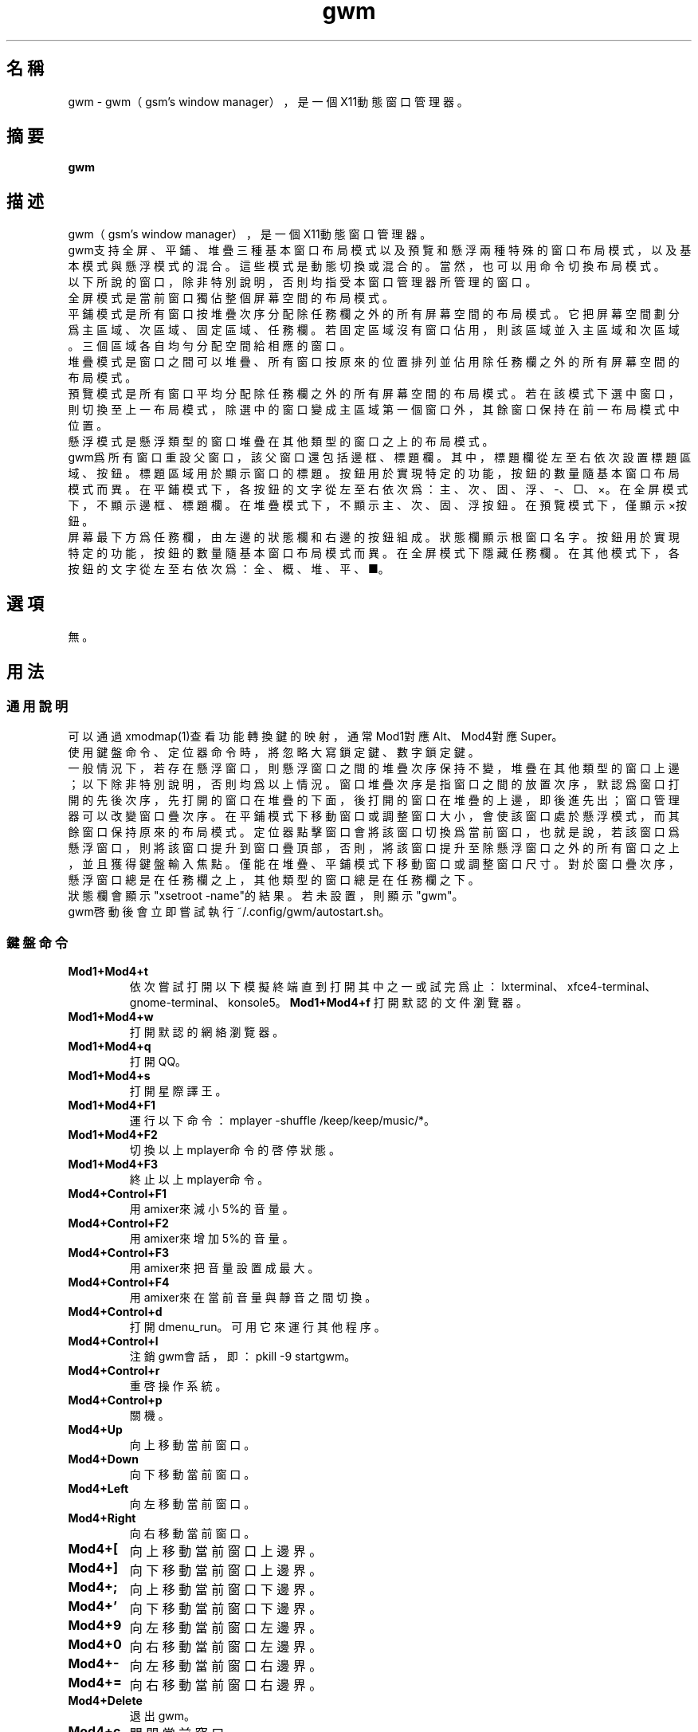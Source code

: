 ./" *************************************************************************
./"     gwm.1：gwm(1)手冊頁。
./"     版權 (C) 2021 gsm <406643764@qq.com>
./"     本程序為自由軟件：你可以依據自由軟件基金會所發布的第三版或更高版本的
./" GNU通用公共許可證重新發布、修改本程序。
./"     雖然基于使用目的而發布本程序，但不負任何擔保責任，亦不包含適銷性或特
./" 定目標之適用性的暗示性擔保。詳見GNU通用公共許可證。
./"     你應該已經收到一份附隨此程序的GNU通用公共許可證副本。否則，請參閱
./" <http://www.gnu.org/licenses/>。
./" ************************************************************************/
.TH gwm 1 2021年11月 "gwm 0.9.12" gwm
.
.SH 名稱
gwm \- gwm（gsm's window manager），是一個X11動態窗口管理器。
.
.SH 摘要
.B gwm
.
.SH 描述
gwm（gsm's window manager），是一個X11動態窗口管理器。
.br
gwm支持全屏、平鋪、堆疊三種基本窗口布局模式以及預覽和懸浮兩種特殊的窗口布局模式，以及基本模式與懸浮模式的混合。這些模式是動態切換或混合的。當然，也可以用命令切換布局模式。
.br
以下所說的窗口，除非特別說明，否則均指受本窗口管理器所管理的窗口。
.br
全屏模式是當前窗口獨佔整個屏幕空間的布局模式。
.br
平鋪模式是所有窗口按堆疊次序分配除任務欄之外的所有屏幕空間的布局模式。它把屏幕空間劃分爲主區域、次區域、固定區域、任務欄。若固定區域沒有窗口佔用，則該區域並入主區域和次區域。三個區域各自均勻分配空間給相應的窗口。
.br
堆疊模式是窗口之間可以堆疊、所有窗口按原來的位置排列並佔用除任務欄之外的所有屏幕空間的布局模式。
.br
預覽模式是所有窗口平均分配除任務欄之外的所有屏幕空間的布局模式。若在該模式下選中窗口，則切換至上一布局模式，除選中的窗口變成主區域第一個窗口外，其餘窗口保持在前一布局模式中位置。
.br
懸浮模式是懸浮類型的窗口堆疊在其他類型的窗口之上的布局模式。
.br
gwm爲所有窗口重設父窗口，該父窗口還包括邊框、標題欄。其中，標題欄從左至右依次設置標題區域、按鈕。標題區域用於顯示窗口的標題。按鈕用於實現特定的功能，按鈕的數量隨基本窗口布局模式而異。在平鋪模式下，各按鈕的文字從左至右依次爲：主、次、固、浮、-、□、×。在全屏模式下，不顯示邊框、標題欄。在堆疊模式下，不顯示主、次、固、浮按鈕。在預覽模式下，僅顯示×按鈕。
.br
屏幕最下方爲任務欄，由左邊的狀態欄和右邊的按鈕組成。狀態欄顯示根窗口名字。按鈕用於實現特定的功能，按鈕的數量隨基本窗口布局模式而異。在全屏模式下隱藏任務欄。在其他模式下，各按鈕的文字從左至右依次爲：全、概、堆、平、■。
.
.SH 選項
無。
.
.SH 用法
.
.SS 通用說明
.
.TP
可以通過xmodmap(1)查看功能轉換鍵的映射，通常Mod1對應Alt、Mod4對應Super。
.TP
使用鍵盤命令、定位器命令時，將忽略大寫鎖定鍵、數字鎖定鍵。
.TP
一般情況下，若存在懸浮窗口，則懸浮窗口之間的堆疊次序保持不變，堆疊在其他類型的窗口上邊；以下除非特別說明，否則均爲以上情況。窗口堆疊次序是指窗口之間的放置次序，默認爲窗口打開的先後次序，先打開的窗口在堆疊的下面，後打開的窗口在堆疊的上邊，即後進先出；窗口管理器可以改變窗口疊次序。在平鋪模式下移動窗口或調整窗口大小，會使該窗口處於懸浮模式，而其餘窗口保持原來的布局模式。定位器點擊窗口會將該窗口切換爲當前窗口，也就是說，若該窗口爲懸浮窗口，則將該窗口提升到窗口疊頂部，否則，將該窗口提升至除懸浮窗口之外的所有窗口之上，並且獲得鍵盤輸入焦點。僅能在堆疊、平鋪模式下移動窗口或調整窗口尺寸。對於窗口疊次序，懸浮窗口總是在任務欄之上，其他類型的窗口總是在任務欄之下。
.TP
狀態欄會顯示"xsetroot \-name"的結果。若未設置，則顯示"gwm"。
.TP
gwm啓動後會立即嘗試執行~/.config/gwm/autostart.sh。
.
.SS 鍵盤命令
.
.TP
.B Mod1+Mod4+t
依次嘗試打開以下模擬終端直到打開其中之一或試完爲止：lxterminal、xfce4-terminal、gnome-terminal、konsole5。
.
.B Mod1+Mod4+f
打開默認的文件瀏覽器。
.
.TP
.B Mod1+Mod4+w
打開默認的網絡瀏覽器。
.
.TP
.B Mod1+Mod4+q
打開QQ。
.
.TP
.B Mod1+Mod4+s
打開星際譯王。
.
.TP
.B Mod1+Mod4+F1
運行以下命令：mplayer -shuffle /keep/keep/music/*。
.
.TP
.B Mod1+Mod4+F2
切換以上mplayer命令的啓停狀態。
.
.TP
.B Mod1+Mod4+F3
終止以上mplayer命令。
.
.TP
.B Mod4+Control+F1
用amixer來減小5%的音量。
.
.TP
.B Mod4+Control+F2
用amixer來增加5%的音量。
.
.TP
.B Mod4+Control+F3
用amixer來把音量設置成最大。
.
.TP
.B Mod4+Control+F4
用amixer來在當前音量與靜音之間切換。
.
.TP
.B Mod4+Control+d
打開dmenu_run。可用它來運行其他程序。
.
.TP
.B Mod4+Control+l
注銷gwm會話，即：pkill -9 startgwm。
.
.TP
.B Mod4+Control+r
重啓操作系統。
.
.TP
.B Mod4+Control+p
關機。
.
.TP
.B Mod4+Up
向上移動當前窗口。
.
.TP
.B Mod4+Down
向下移動當前窗口。
.
.TP
.B Mod4+Left
向左移動當前窗口。
.
.TP
.B Mod4+Right
向右移動當前窗口。
.
.TP
.B Mod4+[
向上移動當前窗口上邊界。
.
.TP
.B Mod4+]
向下移動當前窗口上邊界。
.
.TP
.B Mod4+;
向上移動當前窗口下邊界。
.
.TP
.B Mod4+'
向下移動當前窗口下邊界。
.
.TP
.B Mod4+9
向左移動當前窗口左邊界。
.
.TP
.B Mod4+0
向右移動當前窗口左邊界。
.
.TP
.B Mod4+-
向左移動當前窗口右邊界。
.
.TP
.B Mod4+=
向右移動當前窗口右邊界。
.
.TP
.B Mod4+Delete
退出gwm。
.
.TP
.B Mod4+c
關閉當前窗口。
.
.TP
.B Mod4+Shift+c
關閉所有窗口。
.
.TP
.B Mod4+Tab
切換到下一個窗口。
.
.TP
.B Mod4+Shift+Tab
切換到上一個窗口。
.
.TP
.B Mod4+f
切換到全屏模式。
.
.TP
.B Mod4+g
切換到預覽模式。
.
.TP
.B Mod4+s
切換到堆疊模式。
.
.TP
.B Mod4+t
切換到平鋪模式。
.
.TP
.B Mod4+i
增加主區域可容納窗口的數量。
.
.TP
.B Mod4+Shift+i
減少主區域可容納窗口的數量。
.
.TP
.B Mod4+m
如果存在次區域，則增加主區域比例，並相應地減小次區域比例。
.
.TP
.B Mod4+Shift+m
如果存在次區域，則減少主區域比例，並相應地增加次區域比例。
.
.TP
.B Mod4+F1
在平鋪模式下，把當前窗口移動至主區域的頂部。
.
.TP
.B Mod4+F2
在平鋪模式下，把當前窗口移動至次區域的頂部。如果主區域窗口數小於主區域可容納窗口數，則不執行任何操作。
.
.TP
.B Mod4+F3
在平鋪模式下，把當前窗口移動至固定區域的頂部。
.
.TP
.B Mod4+F4
在平鋪模式下，把當前窗口切換爲懸浮狀態。
.
.TP
.B Mod4+F5
在平鋪或堆疊模式下，縮微當前窗口。
.
.TP
.B Mod4+Shift+F1
設置下一次打開窗口時，若在平鋪模式下，則把該窗口移動至主區域的頂部。
.
.TP
.B Mod4+Shift+F2
設置下一次打開窗口時，若在平鋪模式下，則把該窗口移動至次區域的頂部。如果主區域窗口數小於主區域可容納窗口數，則不執行任何操作。
.
.TP
.B Mod4+Shift+F3
設置下一次打開窗口時，若在平鋪模式下，則把該窗口移動至固定區域的頂部。
.
.TP
.B Mod4+Shift+F4
設置下一次打開窗口時，若在平鋪模式下，則把該窗口切換爲懸浮狀態。
.
.TP
.B Mod4+Shift+F5
設置下一次打開窗口時，若在平鋪或堆疊模式下，則縮微該窗口。
.
.TP
.B Mod4+Return
若當前爲預覽模式，則選中當前窗口並切換至上一布局模式，除選中的窗口變成主區域第一個窗口外，其餘窗口保持在前一布局模式中位置；若當前爲其他布局模式且當前窗口是縮微窗口，則使該窗口去縮微化。
.
.TP
.B Mod4+d
顯示桌面，即縮微化所有窗口。
.
.TP
.B Mod4+Shift+d
去縮微化所有窗口。
.
.SS 定位器命令
.TP
.B 定位器按鈕1
若單擊定位器按鈕1（通常是鼠標左鍵），則根據其點擊的位置產生以下命令：
    單擊窗口“主”按鈕：把該窗口切換至主區域；
    單擊窗口“次”按鈕：把該窗口切換至次區域；
    單擊窗口“固”按鈕：把該窗口切換至固定區域；
    單擊窗口“浮”按鈕：把該窗口切換爲懸浮狀態；
    單擊窗口“-”按鈕：縮微該窗口；
    單擊窗口“□”按鈕：最大化該窗口；
    單擊窗口“×”按鈕：關閉該窗口；
    點擊窗口其他位置：切換到該窗口；若當前爲預覽模式，則還會切換至上一布局模式，除選中的窗口變成主區域第一個窗口外，其餘窗口保持在前一布局模式中位置；
    單擊任務欄“全”按鈕：切換到全屏模式；
    單擊任務欄“概”按鈕：切換到預覽模式；
    單擊任務欄“堆”按鈕：切換到堆疊模式；
    單擊任務欄“平”按鈕：切換到平鋪模式；
    單擊任務欄“■”按鈕：顯示桌面，即縮微化所有窗口；
    單擊任務欄的縮微圖標：還原縮微窗口。

.
若在窗口標題區域按着定位器按鈕1不放並移動定位器，則移動該窗口。
.br
若在窗口邊框按着定位器按鈕1不放並移動定位器，則調整窗口尺寸。
.br
若在主、次區域之間按着定位器按鈕1不放並移動定位器，則調整主、次區域的比例。
.br
若在主區域、固定區域之間按着定位器按鈕1不放並移動定位器，則調整主區域、固定區域的比例。
.
.TP
.B 定位器按鈕2
若單擊定位器按鈕2（通常是鼠標中鍵），則根據其點擊的位置產生以下命令：
    單擊任務欄的“■”按鈕：關閉所有窗口。
    單擊任務欄的縮微圖標：關閉該窗口。
.
.TP
.B 定位器按鈕3
若單擊定位器按鈕3（通常是鼠標右鍵），則根據其點擊的位置產生以下命令：
    單擊窗口：切換到該窗口。
    單擊窗口“主”按鈕：下次打開的窗口置於主區域；
    單擊窗口“次”按鈕：下次打開的窗口次區域；
    單擊窗口“固”按鈕：下次打開的窗口固定區域；
    單擊窗口“浮”按鈕：下次打開的窗口懸浮狀態；
    單擊窗口“-”按鈕：下次打開的窗口縮微化；
    單擊任務欄“■”按鈕：去縮微化所有窗口；
.br
.
若在窗口標題區域按着定位器按鈕3不放並移動定位器，當釋放定位器按鈕3時，該窗口移動至該位置。若按着定位器按鈕3且不移動定位器，則僅僅切換到窗口。
.
.TP
.B 定位器按鈕4
若單擊定位器按鈕4（通常是鼠標滑輪向上滾動），則根據其點擊的位置產生以下命令：
    單擊任務欄“平”按鈕：主區域最大窗口數量減一；
.
.TP
.B 定位器按鈕5
若單擊定位器按鈕5（通常是鼠標滑輪向下滾動），則根據其點擊的位置產生以下命令：
    單擊任務欄“平”按鈕：主區域最大窗口數量加一；
.
.SS 配置
.
.TP
目前只能通過修改源代碼來修改配置。具體是修改config.h，該文件已經包含詳細的配置注釋。
.
.SH 漏洞報告
.
因爲目前尚未實現ICCCM和EWMH協議，故使用了這些協議的程序窗口可能不能正常運行。若你發現其他漏洞，則請向<406643764@qq.com>報告。
.
.SH 作者
.
此程序由gsm<406643764@qq.com>開發。
.br
官方網站：https://sourceforge.net/projects/gsmwm/。
.
.SH 版權
.
版權 \(co 2021 gsm <406643764@qq.com>。
.br
本程序為自由軟件：你可以依據自由軟件基金會所發布的第三版或更高版本的GNU通用公共許可證重新發布、修改本程序。
